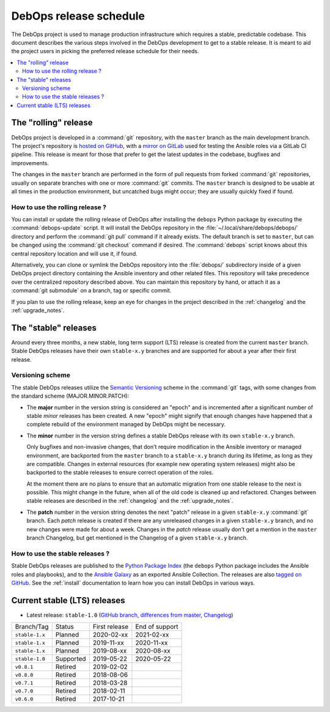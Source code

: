 DebOps release schedule
=======================

The DebOps project is used to manage production infrastructure which requires
a stable, predictable codebase. This document describes the various steps
involved in the DebOps development to get to a stable release. It is meant to
aid the project users in picking the preferred release schedule for their
needs.

.. contents::
   :local:
   :depth: 2


The "rolling" release
---------------------

DebOps project is developed in a :command:`git` repository, with the ``master``
branch as the main development branch. The project's repository is `hosted on
GitHub`__, with a `mirror on GitLab`__ used for testing the Ansible roles via
a GitLab CI pipeline. This release is meant for those that prefer to get the
latest updates in the codebase, bugfixes and improvements.

.. __: https://github.com/debops/debops/
.. __: https://gitlab.com/debops/debops/

The changes in the ``master`` branch are performed in the form of pull requests
from forked :command:`git` repositories, usually on separate branches with one
or more :command:`git` commits. The ``master`` branch is designed to be usable
at all times in the production environment, but uncatched bugs might occur;
they are usually quickly fixed if found.

How to use the rolling release ?
~~~~~~~~~~~~~~~~~~~~~~~~~~~~~~~~

You can install or update the rolling release of DebOps after installing the
``debops`` Python package by executing the :command:`debops-update` script. It
will install the DebOps repository in the :file:`~/.local/share/debops/debops/`
directory and perform the :command:`git pull` command if it already exists. The
default branch is set to ``master``, but can be changed using the :command:`git
checkout` command if desired. The :command:`debops` script knows about this
central repository location and will use it, if found.

Alternatively, you can clone or symlink the DebOps repository into the
:file:`debops/` subdirectory inside of a given DebOps project directory
containing the Ansible inventory and other related files. This repository will
take precedence over the centralized repository described above. You can
maintain this repository by hand, or attach it as a :command:`git submodule` on
a branch, tag or specific commit.

If you plan to use the rolling release, keep an eye for changes in the project
described in the :ref:`changelog` and the :ref:`upgrade_notes`.


The "stable" releases
---------------------

Around every three months, a new stable, long term support (LTS) release is
created from the current ``master`` branch. Stable DebOps releases have their
own ``stable-x.y`` branches and are supported for about a year after their
first release.

Versioning scheme
~~~~~~~~~~~~~~~~~

The stable DebOps releases utilize the `Semantic Versioning`__ scheme in the
:command:`git` tags, with some changes from the standard scheme
(MAJOR.MINOR.PATCH):

.. __: https://semver.org/

- The **major** number in the version string is considered an "epoch" and is
  incremented after a significant number of stable *minor* releases has been
  created. A new "epoch" might signify that enough changes have happened that
  a complete rebuild of the environment managed by DebOps might be necessary.

- The **minor** number in the version string defines a stable DebOps release
  with its own ``stable-x.y`` branch.

  Only bugfixes and non-invasive changes, that don't require modification in
  the Ansible inventory or managed environment, are backported from the
  ``master`` branch to a ``stable-x.y`` branch during its lifetime, as long as
  they are compatible. Changes in external resources (for example new operating
  system releases) might also be backported to the stable releases to ensure
  correct operation of the roles.

  At the moment there are no plans to ensure that an automatic migration from
  one stable release to the next is possible. This might change in the future,
  when all of the old code is cleaned up and refactored. Changes between stable
  releases are described in the :ref:`changelog` and the :ref:`upgrade_notes`.

- The **patch** number in the version string denotes the next "patch" release in
  a given ``stable-x.y`` :command:`git` branch. Each *patch* release is created
  if there are any unreleased changes in a given ``stable-x.y`` branch, and no
  new changes were made for about a week. Changes in the *patch* release
  usually don't get a mention in the ``master`` branch Changelog, but get
  mentioned in the Changelog of a given ``stable-x.y`` branch.


How to use the stable releases ?
~~~~~~~~~~~~~~~~~~~~~~~~~~~~~~~~

Stable DebOps releases are published to the `Python Package Index`__ (the
``debops`` Python package includes the Ansible roles and playbooks), and to the
`Ansible Galaxy`__ as an exported Ansible Collection. The releases are also
`tagged on GitHub`__. See the :ref:`install` documentation to learn how you can
install DebOps in various ways.

.. __: https://pypi.org/project/debops/
.. __: https://galaxy.ansible.com/debops/debops
.. __: https://github.com/debops/debops/releases


Current stable (LTS) releases
-----------------------------

- Latest release: ``stable-1.0`` (`GitHub branch`__, `differences from master`__,
  `Changelog`__)

.. __: https://github.com/debops/debops/tree/stable-1.0
.. __: https://github.com/debops/debops/compare/stable-1.0
.. __: https://docs.debops.org/en/stable-1.0/news/changelog.html

=============== ============ =============== ================
 Branch/Tag      Status       First release   End of support
--------------- ------------ --------------- ----------------
``stable-1.x``  Planned      2020-02-xx      2021-02-xx
--------------- ------------ --------------- ----------------
``stable-1.x``  Planned      2019-11-xx      2020-11-xx
--------------- ------------ --------------- ----------------
``stable-1.x``  Planned      2019-08-xx      2020-08-xx
--------------- ------------ --------------- ----------------
``stable-1.0``  Supported    2019-05-22      2020-05-22
--------------- ------------ --------------- ----------------
``v0.8.1``      Retired      2019-02-02
--------------- ------------ --------------- ----------------
``v0.8.0``      Retired      2018-08-06
--------------- ------------ --------------- ----------------
``v0.7.1``      Retired      2018-03-28
--------------- ------------ --------------- ----------------
``v0.7.0``      Retired      2018-02-11
--------------- ------------ --------------- ----------------
``v0.6.0``      Retired      2017-10-21
=============== ============ =============== ================
